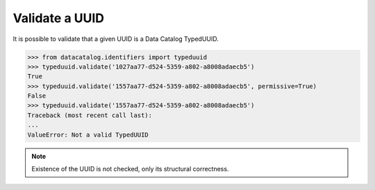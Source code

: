 Validate a UUID
===============

It is possible to validate that a given UUID is a Data Catalog TypedUUID.

.. code-block:: pycon

   >>> from datacatalog.identifiers import typeduuid
   >>> typeduuid.validate('1027aa77-d524-5359-a802-a8008adaecb5')
   True
   >>> typeduuid.validate('1557aa77-d524-5359-a802-a8008adaecb5', permissive=True)
   False
   >>> typeduuid.validate('1557aa77-d524-5359-a802-a8008adaecb5')
   Traceback (most recent call last):
   ...
   ValueError: Not a valid TypedUUID

.. note:: Existence of the UUID is not checked, only its structural correctness.

